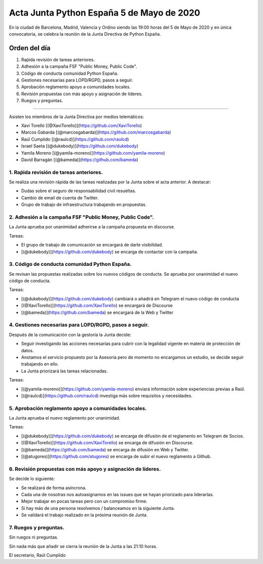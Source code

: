 Acta Junta Python España 5 de Mayo de 2020
=====================================================

En la ciudad de Barcelona, Madrid, Valencia y Ordino siendo las 19:00 horas del 5 de Mayo de 2020
y en única convocatoria, se celebra la reunión de la Junta Directiva de Python España.

Orden del día
~~~~~~~~~~~~~

1. Raṕida revisión de tareas anteriores.
2. Adhesión a la campaña FSF "Public Money, Public Code".
3. Código de conducta comunidad Python España.
4. Gestiones necesarias para LOPD/RGPD, pasos a seguir.
5. Aprobación reglamento apoyo a comunidades locales.
6. Revisión propuestas con más apoyo y asignación de líderes.
7. Ruegos y preguntas.

-------------------------------------------

Asisten los miembros de la Junta Directiva por medios telemáticos:

- Xavi Torelló [(@XaviTorello)](https://github.com/XaviTorello)
- Marcos Gabarda [(@marcosgabarda)](https://github.com/marcosgabarda)
- Raúl Cumplido [(@raulcd)](https://github.com/raulcd)
- Israel Saeta [(@dukebody)](https://github.com/dukebody)
- Yamila Moreno [(@yamila-moreno)](https://github.com/yamila-moreno)
- David Barragán [(@bameda)](https://github.com/bameda)


1. Raṕida revisión de tareas anteriores.
^^^^^^^^^^^^^^^^^^^^^^^^^^^^^^^^^^^^^^^^
Se realiza una revisión rápida de las tareas realizadas por la Junta sobre el acta anterior.
A destacar:

- Dudas sobre el seguro de responsabilidad civil resueltas.
- Cambio de email de cuenta de Twitter.
- Grupo de trabajo de infraestructura trabajando en propuestas.


2. Adhesión a la campaña FSF "Public Money, Public Code".
^^^^^^^^^^^^^^^^^^^^^^^^^^^^^^^^^^^^^^^^^^^^^^^^^^^^^^^^^
La Junta aprueba por unanimidad adherirse a la campaña propuesta en discourse.

Tareas:

- El grupo de trabajo de comunicación se encargará de darle visibilidad.
- [(@dukebody)](https://github.com/dukebody) se encarga de contactar con la campaña.


3. Código de conducta comunidad Python España.
^^^^^^^^^^^^^^^^^^^^^^^^^^^^^^^^^^^^^^^^^^^^^^
Se revisan las propuestas realizadas sobre los nuevos códigos de conducta.
Se aprueba por unanimidad el nuevo código de conducta.

Tareas:

- [(@dukebody)](https://github.com/dukebody) cambiará o añadirá en Telegram el nuevo código de conducta
- [(@XaviTorello)](https://github.com/XaviTorello) se encargará de Discourse
- [(@bameda)](https://github.com/bameda) se encargará de la Web y Twitter


4. Gestiones necesarias para LOPD/RGPD, pasos a seguir.
^^^^^^^^^^^^^^^^^^^^^^^^^^^^^^^^^^^^^^^^^^^^^^^^^^^^^^^
Después de la comunicación con la gestoría la Junta decide:

- Seguir investigando las acciones necesarias para cubrir con la legalidad vigente en materia
  de protección de datos.
- Anotamos el servicio propuesto por la Asesoría pero de momento no encargamos un estudio,
  se decide seguir trabajando en ello.
- La Junta priorizará las tareas relacionadas.

Tareas:

- [(@yamila-moreno)](https://github.com/yamila-moreno) enviará información sobre experiencias previas a Raúl.
- [(@raulcd)](https://github.com/raulcd) investiga más sobre requisitos y necesidades.


5. Aprobación reglamento apoyo a comunidades locales.
^^^^^^^^^^^^^^^^^^^^^^^^^^^^^^^^^^^^^^^^^^^^^^^^^^^^^
La Junta aprueba el nuevo reglamento por unanimidad.

Tareas:

- [(@dukebody)](https://github.com/dukebody) se encarga de difusión de el reglamento en Telegram de Socios.
- [(@XaviTorello)](https://github.com/XaviTorello) se encarga de difusión en Discourse.
- [(@bameda)](https://github.com/bameda) se encarga de difusión en Web y Twitter.
- [(@atugores)](https://github.com/atugores) se encarga de subir el nuevo reglamento a Github.


6. Revisión propuestas con más apoyo y asignación de líderes.
^^^^^^^^^^^^^^^^^^^^^^^^^^^^^^^^^^^^^^^^^^^^^^^^^^^^^^^^^^^^^
Se decide lo siguiente:

- Se realizará de forma asíncrona.
- Cada una de nosotras nos autoasignamos en las issues que se hayan priorizado para liderarlas.
- Mejor trabajar en pocas tareas pero con un compromiso firme.
- Si hay más de una persona resolvemos / balanceamos en la siguiente Junta.
- Se validará el trabajo realizado en la próxima reunión de Junta.



7. Ruegos y preguntas.
^^^^^^^^^^^^^^^^^^^^^^
Sin ruegos ni preguntas.


Sin nada más que añadir se cierra la reunión de la Junta a las 21:10 horas.

El secretario,
Raúl Cumplido
